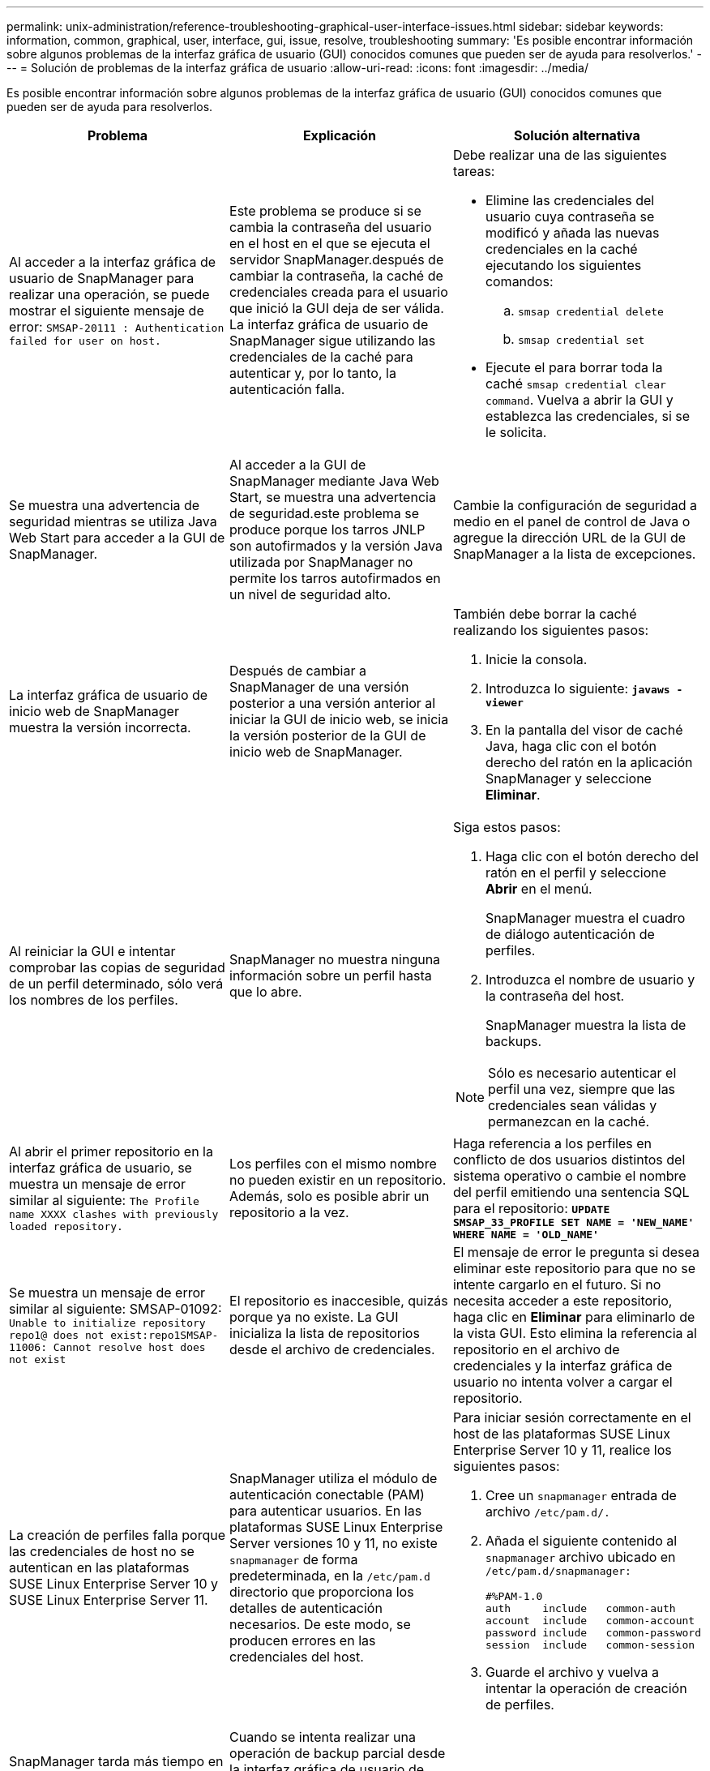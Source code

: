 ---
permalink: unix-administration/reference-troubleshooting-graphical-user-interface-issues.html 
sidebar: sidebar 
keywords: information, common, graphical, user, interface, gui, issue, resolve, troubleshooting 
summary: 'Es posible encontrar información sobre algunos problemas de la interfaz gráfica de usuario (GUI) conocidos comunes que pueden ser de ayuda para resolverlos.' 
---
= Solución de problemas de la interfaz gráfica de usuario
:allow-uri-read: 
:icons: font
:imagesdir: ../media/


[role="lead"]
Es posible encontrar información sobre algunos problemas de la interfaz gráfica de usuario (GUI) conocidos comunes que pueden ser de ayuda para resolverlos.

|===
| Problema | Explicación | Solución alternativa 


 a| 
Al acceder a la interfaz gráfica de usuario de SnapManager para realizar una operación, se puede mostrar el siguiente mensaje de error: `SMSAP-20111 : Authentication failed for user on host.`
 a| 
Este problema se produce si se cambia la contraseña del usuario en el host en el que se ejecuta el servidor SnapManager.después de cambiar la contraseña, la caché de credenciales creada para el usuario que inició la GUI deja de ser válida. La interfaz gráfica de usuario de SnapManager sigue utilizando las credenciales de la caché para autenticar y, por lo tanto, la autenticación falla.
 a| 
Debe realizar una de las siguientes tareas:

* Elimine las credenciales del usuario cuya contraseña se modificó y añada las nuevas credenciales en la caché ejecutando los siguientes comandos:
+
.. `smsap credential delete`
.. `smsap credential set`


* Ejecute el para borrar toda la caché `smsap credential clear command`. Vuelva a abrir la GUI y establezca las credenciales, si se le solicita.




 a| 
Se muestra una advertencia de seguridad mientras se utiliza Java Web Start para acceder a la GUI de SnapManager.
 a| 
Al acceder a la GUI de SnapManager mediante Java Web Start, se muestra una advertencia de seguridad.este problema se produce porque los tarros JNLP son autofirmados y la versión Java utilizada por SnapManager no permite los tarros autofirmados en un nivel de seguridad alto.
 a| 
Cambie la configuración de seguridad a medio en el panel de control de Java o agregue la dirección URL de la GUI de SnapManager a la lista de excepciones.



 a| 
La interfaz gráfica de usuario de inicio web de SnapManager muestra la versión incorrecta.
 a| 
Después de cambiar a SnapManager de una versión posterior a una versión anterior al iniciar la GUI de inicio web, se inicia la versión posterior de la GUI de inicio web de SnapManager.
 a| 
También debe borrar la caché realizando los siguientes pasos:

. Inicie la consola.
. Introduzca lo siguiente: `*javaws -viewer*`
. En la pantalla del visor de caché Java, haga clic con el botón derecho del ratón en la aplicación SnapManager y seleccione *Eliminar*.




 a| 
Al reiniciar la GUI e intentar comprobar las copias de seguridad de un perfil determinado, sólo verá los nombres de los perfiles.
 a| 
SnapManager no muestra ninguna información sobre un perfil hasta que lo abre.
 a| 
Siga estos pasos:

. Haga clic con el botón derecho del ratón en el perfil y seleccione *Abrir* en el menú.
+
SnapManager muestra el cuadro de diálogo autenticación de perfiles.

. Introduzca el nombre de usuario y la contraseña del host.
+
SnapManager muestra la lista de backups.




NOTE: Sólo es necesario autenticar el perfil una vez, siempre que las credenciales sean válidas y permanezcan en la caché.



 a| 
Al abrir el primer repositorio en la interfaz gráfica de usuario, se muestra un mensaje de error similar al siguiente: `The Profile name XXXX clashes with previously loaded repository.`
 a| 
Los perfiles con el mismo nombre no pueden existir en un repositorio. Además, solo es posible abrir un repositorio a la vez.
 a| 
Haga referencia a los perfiles en conflicto de dos usuarios distintos del sistema operativo o cambie el nombre del perfil emitiendo una sentencia SQL para el repositorio: `*UPDATE SMSAP_33_PROFILE SET NAME = 'NEW_NAME' WHERE NAME = 'OLD_NAME'*`



 a| 
Se muestra un mensaje de error similar al siguiente: SMSAP-01092: `Unable to initialize repository repo1@ does not exist:repo1SMSAP-11006: Cannot resolve host does not exist`
 a| 
El repositorio es inaccesible, quizás porque ya no existe. La GUI inicializa la lista de repositorios desde el archivo de credenciales.
 a| 
El mensaje de error le pregunta si desea eliminar este repositorio para que no se intente cargarlo en el futuro. Si no necesita acceder a este repositorio, haga clic en *Eliminar* para eliminarlo de la vista GUI. Esto elimina la referencia al repositorio en el archivo de credenciales y la interfaz gráfica de usuario no intenta volver a cargar el repositorio.



 a| 
La creación de perfiles falla porque las credenciales de host no se autentican en las plataformas SUSE Linux Enterprise Server 10 y SUSE Linux Enterprise Server 11.
 a| 
SnapManager utiliza el módulo de autenticación conectable (PAM) para autenticar usuarios. En las plataformas SUSE Linux Enterprise Server versiones 10 y 11, no existe `snapmanager` de forma predeterminada, en la `/etc/pam.d` directorio que proporciona los detalles de autenticación necesarios. De este modo, se producen errores en las credenciales del host.
 a| 
Para iniciar sesión correctamente en el host de las plataformas SUSE Linux Enterprise Server 10 y 11, realice los siguientes pasos:

. Cree un `snapmanager` entrada de archivo ``/etc/pam.d/.``
. Añada el siguiente contenido al `snapmanager` archivo ubicado en ``/etc/pam.d/snapmanager:``
+
[listing]
----

#%PAM-1.0
auth     include   common-auth
account  include   common-account
password include   common-password
session  include   common-session
----
. Guarde el archivo y vuelva a intentar la operación de creación de perfiles.




 a| 
SnapManager tarda más tiempo en cargar la estructura del árbol de la base de datos y da como resultado un mensaje de error de tiempo de espera que se muestra en la interfaz gráfica de usuario de SnapManager.
 a| 
Cuando se intenta realizar una operación de backup parcial desde la interfaz gráfica de usuario de SnapManager, SnapManager intenta cargar las credenciales para todos los perfiles y, si hay entradas no válidas, SnapManager intenta validar la entrada y esto provoca que se muestre un mensaje de error de tiempo de espera.
 a| 
Elimine las credenciales del host, el repositorio y el perfil que no se utilicen en `credential delete` Desde la interfaz de línea de comandos (CLI) de la SnapManager.



 a| 
SnapManager no logra generar un nuevo perfil después de la operación de división de clones y no sabe si se crea el nuevo perfil.
 a| 
SnapManager no puede preguntar si no se crea un nuevo perfil después de la operación de división de clones. Dado que no se muestra ningún mensaje para la operación fallida, puede suponer que se crea el perfil.
 a| 
Para saber si se crea un nuevo perfil para la operación de división de clones, realice los siguientes pasos:

. Haga clic en la ficha *Monitor*, haga clic con el botón derecho del ratón en la entrada de la operación de división de clones y seleccione *Propiedades*.
. En la ventana Propiedades del perfil, haga clic en la ficha *registros* para ver la operación de división de clones y los registros de creación de perfiles.




 a| 
Los scripts personalizados para el procesamiento previo o posterior a la actividad que se realizan antes o después de las operaciones de backup, restauración o clonado no se pueden ver en la interfaz gráfica de usuario de SnapManager.
 a| 
Cuando se añaden scripts personalizados en la ubicación del backup, la restauración o la clonado de scripts después de iniciar el asistente respectivo, los scripts personalizados no se muestran en la lista Available Scripts.
 a| 
Reinicie el servidor host SnapManager y, a continuación, abra la interfaz gráfica de usuario de SnapManager.



 a| 
No se puede utilizar el archivo XML de especificación del clon creado en SnapManager (3.1 o anterior) para la operación de clonado.
 a| 
Desde SnapManager 3.2 para SAP, la sección de especificación de tareas (especificación de tareas) se proporciona como un archivo XML de especificación de tareas independiente.
 a| 
Si utiliza SnapManager 3.2 para SAP, debe eliminar la sección de especificación de tareas del XML de especificación del clon o crear un archivo XML de especificación del clon nuevo.SnapManager 3.3 o posterior no admite el archivo XML de especificación del clon creado en SnapManager 3.2 o versiones anteriores.



 a| 
La operación de SnapManager en la interfaz gráfica de usuario no continúa después de borrar las credenciales de usuario mediante el `smsap credential clear` Desde la CLI de SnapManager o haciendo clic en *Admin* > *credenciales* > *Clear* > *caché* desde la GUI de SnapManager.
 a| 
Se borran las credenciales establecidas para los repositorios, hosts y perfiles. SnapManager verifica las credenciales de usuario antes de iniciar cualquier operación.cuando las credenciales de usuario no son válidas, SnapManager no puede autenticarse. Cuando se elimina un host o un perfil del repositorio, las credenciales del usuario siguen estando disponibles en la caché. Estas entradas de credenciales innecesarias ralentizan las operaciones de SnapManager de la interfaz gráfica de usuario.
 a| 
Reinicie la interfaz gráfica de usuario de SnapManager en función de cómo se borre la caché.

[NOTE]
====
* Si borró la caché de credenciales de la interfaz gráfica de usuario de SnapManager, no es necesario salir de la interfaz gráfica de usuario de SnapManager.
* Si borró la caché de credenciales de la interfaz gráfica de línea de comandos de SnapManager, debe reiniciar la interfaz gráfica de usuario de SnapManager.
* Si ha eliminado manualmente el archivo de credenciales cifrado, deberá reiniciar la interfaz gráfica de usuario de SnapManager.


====
Configure las credenciales que haya otorgado para el repositorio, el host del perfil y el perfil. Desde la GUI de SnapManager, si no hay ningún repositorio asignado en el árbol de repositorios, realice los siguientes pasos:

. Haga clic en *tareas* > *Agregar repositorio existente*
. Haga clic con el botón derecho del ratón en el repositorio, haga clic en *Abrir* e introduzca las credenciales de usuario en la ventana *autenticación de credenciales de repositorio*.
. Haga clic con el botón derecho del ratón en el host bajo el repositorio, haga clic en *Abrir* e introduzca las credenciales de usuario en *autenticación de credenciales de host*.
. Haga clic con el botón derecho del ratón en el perfil bajo el host, haga clic en *Abrir* e introduzca las credenciales de usuario en *autenticación de credenciales de perfil*.




 a| 
Mensaje de error `Unable to list the protection policies for the following reason: Protection Manager is temporarily unavailable` Aparece al seleccionar *Ninguno* en el menú desplegable *Directiva de protección de Protection Manager* de la ventana Propiedades del perfil y la página de configuración de directivas del Asistente para crear perfiles.
 a| 
Protection Manager no se configuró con SnapManager o Protection Manager no está en ejecución.
 a| 
No es necesario realizar ninguna acción.



 a| 
No se puede abrir la GUI de SnapManager mediante la GUI de inicio web de Java debido a la fortaleza del cifrado de capa de sockets seguros (SSL) más débil del explorador.
 a| 
SnapManager no admite cifrados SSL de más de 128 bits.
 a| 
Actualice la versión del navegador y compruebe la intensidad del cifrado.

|===